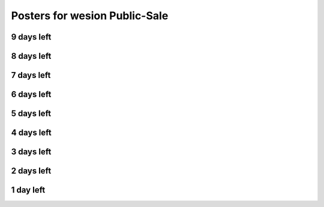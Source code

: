 .. _posters_x_days_to_sale:

Posters for wesion Public-Sale
=============================


9 days left
-----------

.. image:: /_static/posters/public_sale/9days.jpg
   :width: 30 %
   :alt: 9days.jpg
   :align: center

8 days left
-----------

.. image:: /_static/posters/public_sale/8days.jpg
   :width: 30 %
   :alt: 8days.jpg
   :align: center

7 days left
-----------

.. image:: /_static/posters/public_sale/7days.jpg
   :width: 30 %
   :alt: 7days.jpg
   :align: center

6 days left
-----------

.. image:: /_static/posters/public_sale/6days.jpg
   :width: 30 %
   :alt: 6days.jpg
   :align: center

5 days left
-----------

.. image:: /_static/posters/public_sale/5days.jpg
   :width: 30 %
   :alt: 5days.jpg
   :align: center

4 days left
-----------

.. image:: /_static/posters/public_sale/4days.jpg
   :width: 30 %
   :alt: 4days.jpg
   :align: center

3 days left
-----------

.. image:: /_static/posters/public_sale/3days.jpg
   :width: 30 %
   :alt: 3days.jpg
   :align: center

2 days left
-----------

.. image:: /_static/posters/public_sale/2days.jpg
   :width: 30 %
   :alt: 2days.jpg
   :align: center

1 day left
-----------

.. image:: /_static/posters/public_sale/1day.jpg
   :width: 30 %
   :alt: 1day.jpg
   :align: center

